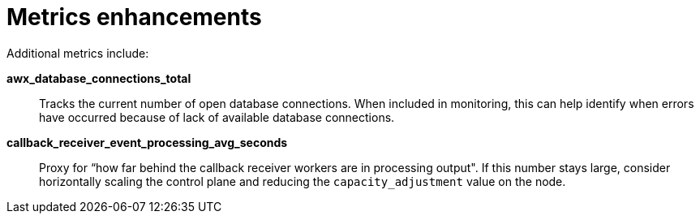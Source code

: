 [id="con-controller-metrics-enhancements"]

= Metrics enhancements

Additional metrics include:

*awx_database_connections_total*:: Tracks the current number of open database connections. 
When included in monitoring, this can help identify when errors have occurred because of lack of available database connections.
*callback_receiver_event_processing_avg_seconds*:: Proxy for “how far behind the callback receiver workers are in processing output". 
If this number stays large, consider horizontally scaling the control plane and reducing the `capacity_adjustment` value on the node.